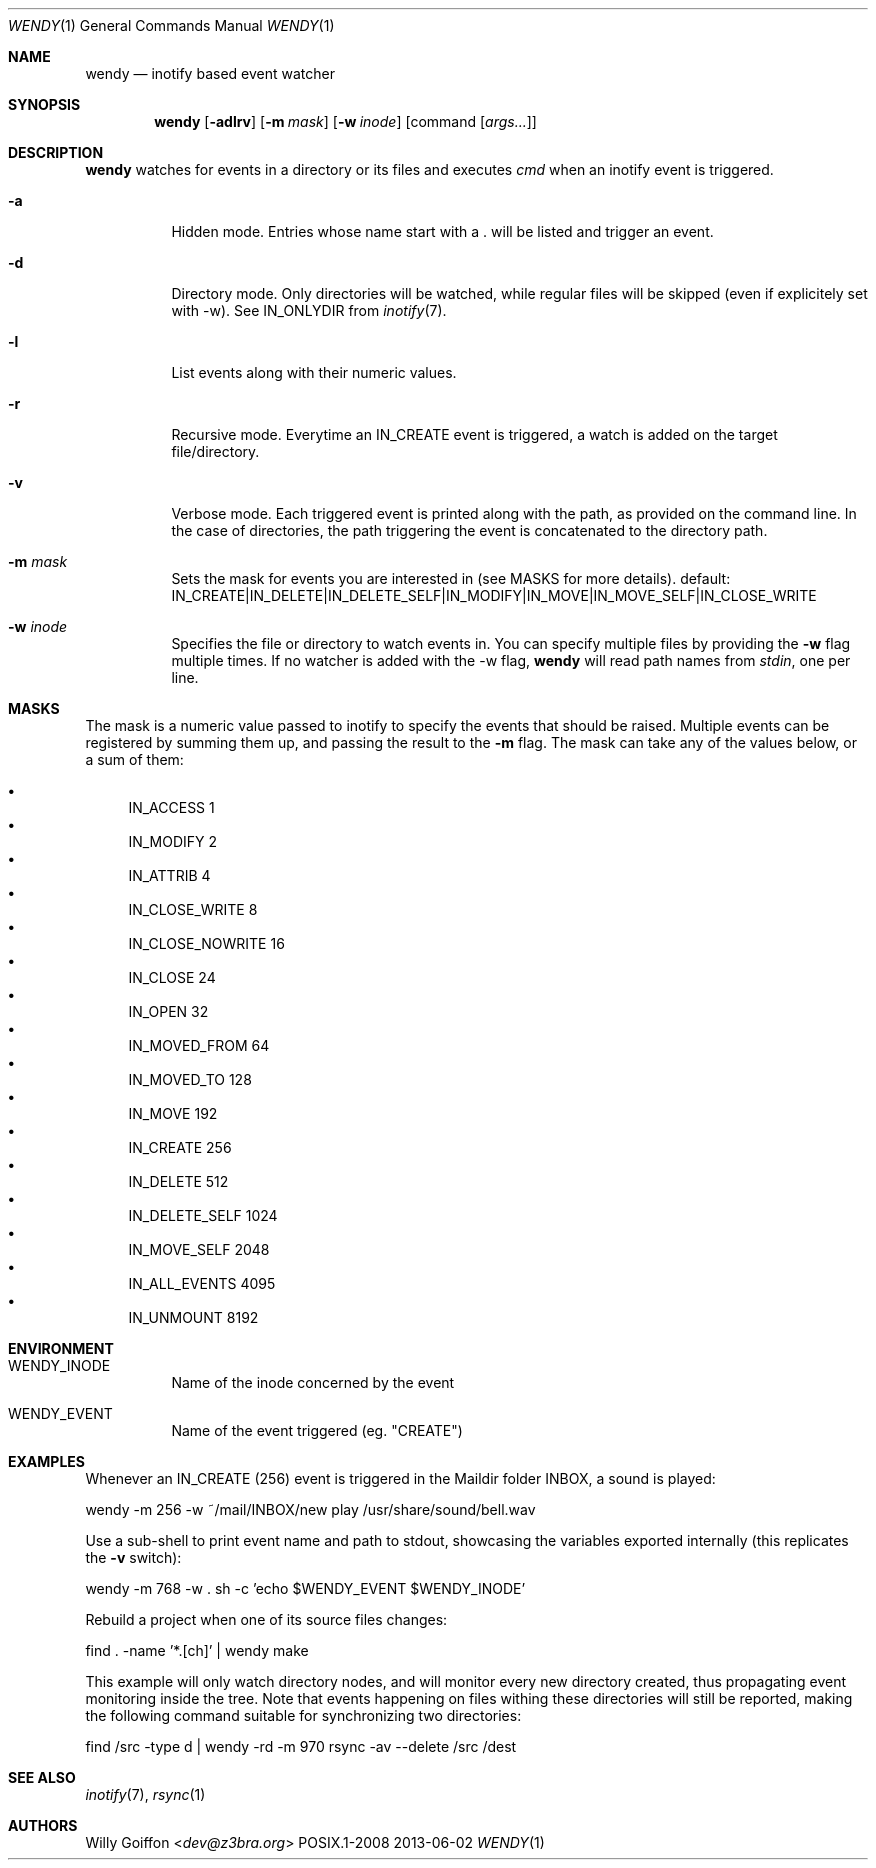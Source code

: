 .Dd 2013-06-02
.Dt WENDY 1
.Os POSIX.1-2008
.Sh NAME
.Nm wendy
.Nd inotify based event watcher
.Sh SYNOPSIS
.Nm wendy
.Op Fl adlrv
.Op Fl m Ar mask
.Op Fl w Ar inode
.Op command Op Ar args...
.Sh DESCRIPTION
.Nm
watches for events in a directory or its files and executes
.Ar cmd
when an inotify event is triggered.
.Bl -tag -width Ds
.It Fl a
Hidden mode. Entries whose name start with a . will be listed and trigger
an event.
.It Fl d
Directory mode. Only directories will be watched, while regular
files will be skipped (even if explicitely set with -w). See IN_ONLYDIR
from
.Xr inotify 7 .
.It Fl l
List events along with their numeric values.
.It Fl r
Recursive mode. Everytime an IN_CREATE event is triggered,
a watch is added on the target file/directory.
.It Fl v
Verbose mode. Each triggered event is printed along with the path,
as provided on the command line. In the case of directories, the path
triggering the event is concatenated to the directory path.
.It Fl m Ar mask
Sets the mask for events you are interested in (see MASKS for more details).
default: IN_CREATE|IN_DELETE|IN_DELETE_SELF|IN_MODIFY|IN_MOVE|IN_MOVE_SELF|IN_CLOSE_WRITE
.It Fl w Ar inode
Specifies the file or directory to watch events in. You can specify multiple
files by providing the
.Fl w
flag multiple times. If no watcher is added with the -w flag,
.Nm
will read path names from
.Ar stdin ,
one per line.
.El
.Sh MASKS
The mask is a numeric value passed to inotify to specify the events that should
be raised. Multiple events can be registered by summing them up, and passing
the result to the
.Fl m
flag. The mask can take any of the values below, or a sum of them:

.Bl -bullet -compact
.It
IN_ACCESS          1
.It
IN_MODIFY          2
.It
IN_ATTRIB          4
.It
IN_CLOSE_WRITE     8
.It
IN_CLOSE_NOWRITE   16
.It
IN_CLOSE           24
.It
IN_OPEN            32
.It
IN_MOVED_FROM      64
.It
IN_MOVED_TO        128
.It
IN_MOVE            192
.It
IN_CREATE          256
.It
IN_DELETE          512
.It
IN_DELETE_SELF     1024
.It
IN_MOVE_SELF       2048
.It
IN_ALL_EVENTS      4095
.It
IN_UNMOUNT         8192
.El
.Sh ENVIRONMENT
.Bl -tag -width Ds
.It Ev WENDY_INODE
Name of the inode concerned by the event
.It Ev WENDY_EVENT
Name of the event triggered (eg. "CREATE")
.El
.Sh EXAMPLES
Whenever an IN_CREATE (256) event is triggered in the Maildir folder
INBOX, a sound is played:
.Bd -literal
  wendy -m 256 -w ~/mail/INBOX/new play /usr/share/sound/bell.wav
.Ed
.Pp
Use a sub-shell to print event name and path to stdout, showcasing the
variables exported internally (this replicates the
.Fl v
switch):
.Bd -literal
  wendy -m 768 -w . sh -c 'echo $WENDY_EVENT $WENDY_INODE'
.Ed
.Pp
Rebuild a project when one of its source files changes:
.Bd -literal
  find . -name '*.[ch]' | wendy make
.Ed
.Pp
This example will only watch directory nodes, and will monitor every
new directory created, thus propagating event monitoring inside the tree.
Note that events happening on files withing these directories will
still be reported, making the following command suitable for
synchronizing two directories:
.Bd -literal
  find /src -type d | wendy -rd -m 970 rsync -av --delete /src /dest
.Ed
.Sh SEE ALSO
.Xr inotify 7 ,
.Xr rsync 1
.Sh AUTHORS
.An Willy Goiffon Aq Mt dev@z3bra.org
